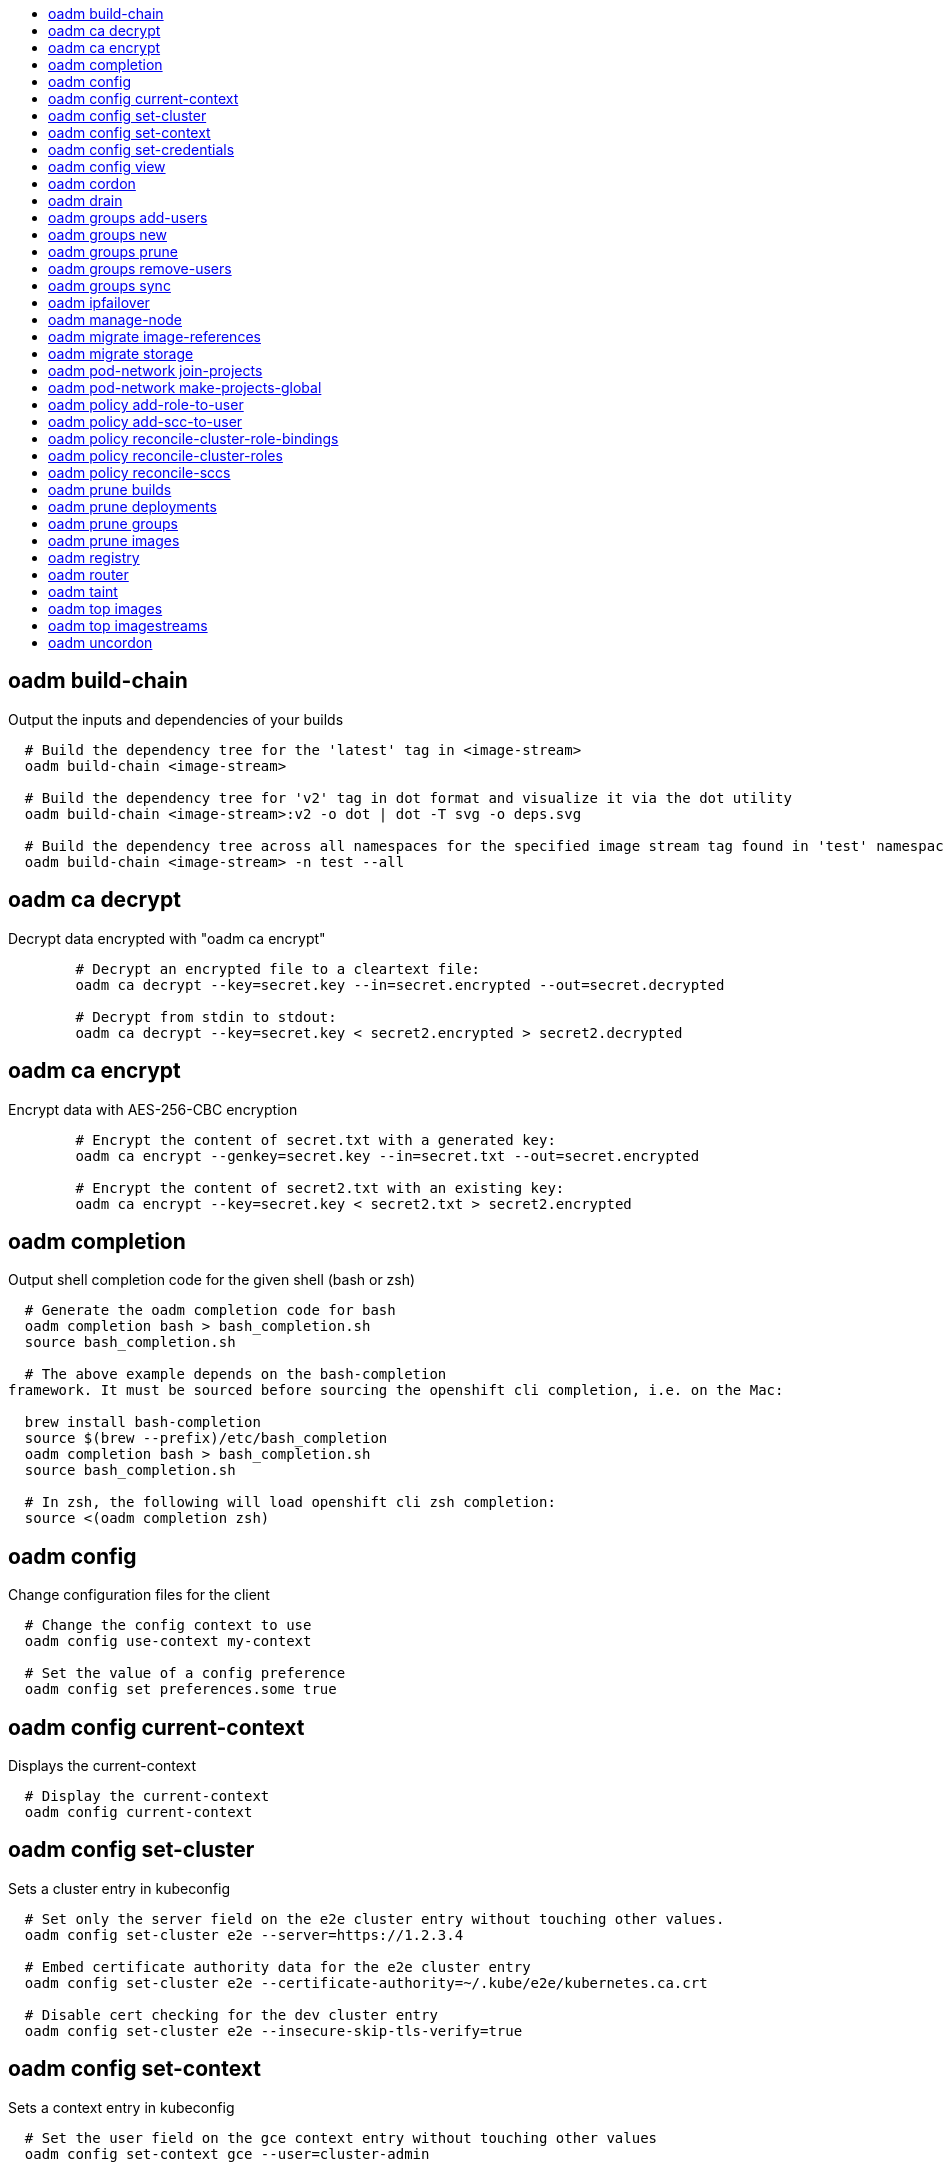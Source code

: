 :toc: macro
:toc-title:

toc::[]


== oadm build-chain
Output the inputs and dependencies of your builds

====

[options="nowrap"]
----
  # Build the dependency tree for the 'latest' tag in <image-stream>
  oadm build-chain <image-stream>

  # Build the dependency tree for 'v2' tag in dot format and visualize it via the dot utility
  oadm build-chain <image-stream>:v2 -o dot | dot -T svg -o deps.svg

  # Build the dependency tree across all namespaces for the specified image stream tag found in 'test' namespace
  oadm build-chain <image-stream> -n test --all
----
====


== oadm ca decrypt
Decrypt data encrypted with "oadm ca encrypt"

====

[options="nowrap"]
----
	# Decrypt an encrypted file to a cleartext file:
	oadm ca decrypt --key=secret.key --in=secret.encrypted --out=secret.decrypted
	
	# Decrypt from stdin to stdout:
	oadm ca decrypt --key=secret.key < secret2.encrypted > secret2.decrypted

----
====


== oadm ca encrypt
Encrypt data with AES-256-CBC encryption

====

[options="nowrap"]
----
	# Encrypt the content of secret.txt with a generated key:
	oadm ca encrypt --genkey=secret.key --in=secret.txt --out=secret.encrypted
	
	# Encrypt the content of secret2.txt with an existing key:
	oadm ca encrypt --key=secret.key < secret2.txt > secret2.encrypted

----
====


== oadm completion
Output shell completion code for the given shell (bash or zsh)

====

[options="nowrap"]
----
  # Generate the oadm completion code for bash
  oadm completion bash > bash_completion.sh
  source bash_completion.sh

  # The above example depends on the bash-completion
framework. It must be sourced before sourcing the openshift cli completion, i.e. on the Mac:

  brew install bash-completion
  source $(brew --prefix)/etc/bash_completion
  oadm completion bash > bash_completion.sh
  source bash_completion.sh

  # In zsh, the following will load openshift cli zsh completion:
  source <(oadm completion zsh)
----
====


== oadm config
Change configuration files for the client

====

[options="nowrap"]
----
  # Change the config context to use
  oadm config use-context my-context
  
  # Set the value of a config preference
  oadm config set preferences.some true
----
====


== oadm config current-context
Displays the current-context

====

[options="nowrap"]
----
  # Display the current-context
  oadm config current-context
----
====


== oadm config set-cluster
Sets a cluster entry in kubeconfig

====

[options="nowrap"]
----
  # Set only the server field on the e2e cluster entry without touching other values.
  oadm config set-cluster e2e --server=https://1.2.3.4
  
  # Embed certificate authority data for the e2e cluster entry
  oadm config set-cluster e2e --certificate-authority=~/.kube/e2e/kubernetes.ca.crt
  
  # Disable cert checking for the dev cluster entry
  oadm config set-cluster e2e --insecure-skip-tls-verify=true
----
====


== oadm config set-context
Sets a context entry in kubeconfig

====

[options="nowrap"]
----
  # Set the user field on the gce context entry without touching other values
  oadm config set-context gce --user=cluster-admin
----
====


== oadm config set-credentials
Sets a user entry in kubeconfig

====

[options="nowrap"]
----
  # Set only the "client-key" field on the "cluster-admin"
  # entry, without touching other values:
  oadm config set-credentials cluster-admin --client-key=~/.kube/admin.key
  
  # Set basic auth for the "cluster-admin" entry
  oadm config set-credentials cluster-admin --username=admin --password=uXFGweU9l35qcif
  
  # Embed client certificate data in the "cluster-admin" entry
  oadm config set-credentials cluster-admin --client-certificate=~/.kube/admin.crt --embed-certs=true
----
====


== oadm config view
Displays merged kubeconfig settings or a specified kubeconfig file.

====

[options="nowrap"]
----
  # Show Merged kubeconfig settings.
  oadm config view
  
  # Get the password for the e2e user
  oadm config view -o jsonpath='{.users[?(@.name == "e2e")].user.password}'
----
====


== oadm cordon
Mark node as unschedulable

====

[options="nowrap"]
----
# Mark node "foo" as unschedulable.
oadm cordon foo

----
====


== oadm drain
Drain node in preparation for maintenance

====

[options="nowrap"]
----
# Drain node "foo", even if there are pods not managed by a ReplicationController, ReplicaSet, Job, or DaemonSet on it.
$ oadm drain foo --force

# As above, but abort if there are pods not managed by a ReplicationController, ReplicaSet, Job, or DaemonSet, and use a grace period of 15 minutes.
$ oadm drain foo --grace-period=900

----
====


== oadm groups add-users
Add users to a group

====

[options="nowrap"]
----
  # Add user1 and user2 to my-group
  oadm groups add-users my-group user1 user2
----
====


== oadm groups new
Create a new group

====

[options="nowrap"]
----
  # Add a group with no users
  oadm groups new my-group

  # Add a group with two users
  oadm groups new my-group user1 user2
----
====


== oadm groups prune
Prune OpenShift groups referencing missing records on an external provider.

====

[options="nowrap"]
----
  # Prune all orphaned groups
  oadm groups prune --sync-config=/path/to/ldap-sync-config.yaml --confirm

  # Prune all orphaned groups except the ones from the blacklist file
  oadm groups prune --blacklist=/path/to/blacklist.txt --sync-config=/path/to/ldap-sync-config.yaml --confirm

  # Prune all orphaned groups from a list of specific groups specified in a whitelist file
  oadm groups prune --whitelist=/path/to/whitelist.txt --sync-config=/path/to/ldap-sync-config.yaml --confirm

  # Prune all orphaned groups from a list of specific groups specified in a whitelist
  oadm groups prune groups/group_name groups/other_name --sync-config=/path/to/ldap-sync-config.yaml --confirm

----
====


== oadm groups remove-users
Remove users from a group

====

[options="nowrap"]
----
  # Remove user1 and user2 from my-group
  oadm groups remove-users my-group user1 user2
----
====


== oadm groups sync
Sync OpenShift groups with records from an external provider.

====

[options="nowrap"]
----
  # Sync all groups from an LDAP server
  oadm groups sync --sync-config=/path/to/ldap-sync-config.yaml --confirm

  # Sync all groups except the ones from the blacklist file from an LDAP server
  oadm groups sync --blacklist=/path/to/blacklist.txt --sync-config=/path/to/ldap-sync-config.yaml --confirm

  # Sync specific groups specified in a whitelist file with an LDAP server
  oadm groups sync --whitelist=/path/to/whitelist.txt --sync-config=/path/to/sync-config.yaml --confirm

  # Sync all OpenShift Groups that have been synced previously with an LDAP server
  oadm groups sync --type=openshift --sync-config=/path/to/ldap-sync-config.yaml --confirm

  # Sync specific OpenShift Groups if they have been synced previously with an LDAP server
  oadm groups sync groups/group1 groups/group2 groups/group3 --sync-config=/path/to/sync-config.yaml --confirm

----
====


== oadm ipfailover
Install an IP failover group to a set of nodes

====

[options="nowrap"]
----
  # Check the default IP failover configuration ("ipfailover"):
  oadm ipfailover

  # See what the IP failover configuration would look like if it is created:
  oadm ipfailover -o json

  # Create an IP failover configuration if it does not already exist:
  oadm ipfailover ipf --virtual-ips="10.1.1.1-4" --create

  # Create an IP failover configuration on a selection of nodes labeled
  # "router=us-west-ha" (on 4 nodes with 7 virtual IPs monitoring a service
  # listening on port 80, such as the router process).
  oadm ipfailover ipfailover --selector="router=us-west-ha" --virtual-ips="1.2.3.4,10.1.1.100-104,5.6.7.8" --watch-port=80 --replicas=4 --create

  # Use a different IP failover config image and see the configuration:
  oadm ipfailover ipf-alt --selector="hagroup=us-west-ha" --virtual-ips="1.2.3.4" -o yaml --images=myrepo/myipfailover:mytag
----
====


== oadm manage-node
Manage nodes - list pods, evacuate, or mark ready

====

[options="nowrap"]
----
	# Block accepting any pods on given nodes
	oadm manage-node <mynode> --schedulable=false

	# Mark selected nodes as schedulable
	oadm manage-node --selector="<env=dev>" --schedulable=true

	# Migrate selected pods
	oadm manage-node <mynode> --evacuate --pod-selector="<service=myapp>"

	# Show pods that will be migrated
	oadm manage-node <mynode> --evacuate --dry-run --pod-selector="<service=myapp>"

	# List all pods on given nodes
	oadm manage-node <mynode1> <mynode2> --list-pods
----
====


== oadm migrate image-references
Update embedded Docker image references

====

[options="nowrap"]
----
  # Perform a dry-run of migrating all "docker.io" references to "myregistry.com"
  oadm migrate image-references docker.io/*=myregistry.com/*

  # To actually perform the migration, the confirm flag must be appended
  oadm migrate image-references docker.io/*=myregistry.com/* --confirm

  # To see more details of what will be migrated, use the loglevel and output flags
  oadm migrate image-references docker.io/*=myregistry.com/* --loglevel=2 -o yaml

  # Migrate from a service IP to an internal service DNS name
  oadm migrate image-references 172.30.1.54/*=registry.openshift.svc.cluster.local/*

  # Migrate from a service IP to an internal service DNS name for all deployment configs and builds
  oadm migrate image-references 172.30.1.54/*=registry.openshift.svc.cluster.local/* --include=buildconfigs,deploymentconfigs
----
====


== oadm migrate storage
Update the stored version of API objects

====

[options="nowrap"]
----
  # Perform a dry-run of updating all objects
  oadm migrate storage

  # To actually perform the update, the confirm flag must be appended
  oadm migrate storage --confirm

  # Only migrate pods
  oadm migrate storage --include=pods --confirm

  # Only pods that are in namespaces starting with "bar"
  oadm migrate storage --include=pods --confirm --from-key=bar/ --to-key=bar/\xFF

----
====


== oadm pod-network join-projects
Join project network

====

[options="nowrap"]
----
	# Allow project p2 to use project p1 network
	oadm pod-network join-projects --to=<p1> <p2>

	# Allow all projects with label name=top-secret to use project p1 network
	oadm pod-network join-projects --to=<p1> --selector='name=top-secret'
----
====


== oadm pod-network make-projects-global
Make project network global

====

[options="nowrap"]
----
	# Allow project p1 to access all pods in the cluster and vice versa
	oadm pod-network make-projects-global <p1>

	# Allow all projects with label name=share to access all pods in the cluster and vice versa
	oadm pod-network make-projects-global --selector='name=share'
----
====


== oadm policy add-role-to-user
Add users or serviceaccounts to a role in the current project

====

[options="nowrap"]
----
  # Add the 'view' role to user1 in the current project
  oadm policy add-role-to-user view user1

  # Add the 'edit' role to serviceaccount1 in the current project
  oadm policy add-role-to-user edit -z serviceaccount1
----
====


== oadm policy add-scc-to-user
Add users or serviceaccount to a security context constraint

====

[options="nowrap"]
----
  # Add the 'restricted' security context contraint to user1 and user2
  oadm policy add-scc-to-user restricted user1 user2

  # Add the 'privileged' security context contraint to the service account serviceaccount1 in the current namespace
  oadm policy add-scc-to-user privileged -z serviceaccount1
----
====


== oadm policy reconcile-cluster-role-bindings
Update cluster role bindings to match the recommended bootstrap policy

====

[options="nowrap"]
----
  # Display the names of cluster role bindings that would be modified
  oadm policy reconcile-cluster-role-bindings -o name

  # Display the cluster role bindings that would be modified, removing any extra subjects
  oadm policy reconcile-cluster-role-bindings --additive-only=false

  # Update cluster role bindings that don't match the current defaults
  oadm policy reconcile-cluster-role-bindings --confirm

  # Update cluster role bindings that don't match the current defaults, avoid adding roles to the system:authenticated group
  oadm policy reconcile-cluster-role-bindings --confirm --exclude-groups=system:authenticated

  # Update cluster role bindings that don't match the current defaults, removing any extra subjects from the binding
  oadm policy reconcile-cluster-role-bindings --confirm --additive-only=false
----
====


== oadm policy reconcile-cluster-roles
Update cluster roles to match the recommended bootstrap policy

====

[options="nowrap"]
----
  # Display the names of cluster roles that would be modified
  oadm policy reconcile-cluster-roles -o name

  # Add missing permissions to cluster roles that don't match the current defaults
  oadm policy reconcile-cluster-roles --confirm

  # Add missing permissions and remove extra permissions from
  # cluster roles that don't match the current defaults
  oadm policy reconcile-cluster-roles --additive-only=false --confirm

  # Display the union of the default and modified cluster roles
  oadm policy reconcile-cluster-roles --additive-only
----
====


== oadm policy reconcile-sccs
Replace cluster SCCs to match the recommended bootstrap policy

====

[options="nowrap"]
----
  # Display the cluster SCCs that would be modified
  oadm policy reconcile-sccs

  # Update cluster SCCs that don't match the current defaults preserving additional grants
  # for users and group and keeping any priorities that are already set
  oadm policy reconcile-sccs --confirm

  # Replace existing users, groups, and priorities that do not match defaults
  oadm policy reconcile-sccs --additive-only=false --confirm
----
====


== oadm prune builds
Remove old completed and failed builds

====

[options="nowrap"]
----
  # Dry run deleting older completed and failed builds and also including
  # all builds whose associated BuildConfig no longer exists
  oadm prune builds --orphans

  # To actually perform the prune operation, the confirm flag must be appended
  oadm prune builds --orphans --confirm
----
====


== oadm prune deployments
Remove old completed and failed deployments

====

[options="nowrap"]
----
  # Dry run deleting all but the last complete deployment for every deployment config
  oadm prune deployments --keep-complete=1

  # To actually perform the prune operation, the confirm flag must be appended
  oadm prune deployments --keep-complete=1 --confirm
----
====


== oadm prune groups
Prune OpenShift groups referencing missing records on an external provider.

====

[options="nowrap"]
----
  # Prune all orphaned groups
  oadm prune groups --sync-config=/path/to/ldap-sync-config.yaml --confirm

  # Prune all orphaned groups except the ones from the blacklist file
  oadm prune groups --blacklist=/path/to/blacklist.txt --sync-config=/path/to/ldap-sync-config.yaml --confirm

  # Prune all orphaned groups from a list of specific groups specified in a whitelist file
  oadm prune groups --whitelist=/path/to/whitelist.txt --sync-config=/path/to/ldap-sync-config.yaml --confirm

  # Prune all orphaned groups from a list of specific groups specified in a whitelist
  oadm prune groups groups/group_name groups/other_name --sync-config=/path/to/ldap-sync-config.yaml --confirm

----
====


== oadm prune images
Remove unreferenced images

====

[options="nowrap"]
----
  # See, what the prune command would delete if only images more than an hour old and obsoleted
  # by 3 newer revisions under the same tag were considered.
  oadm prune images --keep-tag-revisions=3 --keep-younger-than=60m

  # To actually perform the prune operation, the confirm flag must be appended
  oadm prune images --keep-tag-revisions=3 --keep-younger-than=60m --confirm

  # See, what the prune command would delete if we're interested in removing images
  # exceeding currently set LimitRanges ('openshift.io/Image')
  oadm prune images --prune-over-size-limit

  # To actually perform the prune operation, the confirm flag must be appended
  oadm prune images --prune-over-size-limit --confirm
----
====


== oadm registry
Install the integrated Docker registry

====

[options="nowrap"]
----
  # Check if default Docker registry ("docker-registry") has been created
  oadm registry --dry-run

  # See what the registry will look like if created
  oadm registry -o yaml

  # Create a registry with two replicas if it does not exist
  oadm registry --replicas=2

  # Use a different registry image
  oadm registry --images=myrepo/docker-registry:mytag

  # Enforce quota and limits on images
  oadm registry --enforce-quota
----
====


== oadm router
Install a router

====

[options="nowrap"]
----
  # Check the default router ("router")
  oadm router --dry-run

  # See what the router would look like if created
  oadm router -o yaml

  # Create a router with two replicas if it does not exist
  oadm router router-west --replicas=2

  # Use a different router image
  oadm router region-west --images=myrepo/somerouter:mytag

  # Run the router with a hint to the underlying implementation to _not_ expose statistics.
  oadm router router-west --stats-port=0
  
----
====


== oadm taint
Update the taints on one or more nodes

====

[options="nowrap"]
----
# Update node 'foo' with a taint with key 'dedicated' and value 'special-user' and effect 'NoSchedule'.
# If a taint with that key already exists, its value and effect are replaced as specified.
oadm taint nodes foo dedicated=special-user:NoSchedule
# Remove from node 'foo' the taint with key 'dedicated' if one exists.
oadm taint nodes foo dedicated-
----
====


== oadm top images
Show usage statistics for Images

====

[options="nowrap"]
----
  # Show usage statistics for Images
  oadm top images
----
====


== oadm top imagestreams
Show usage statistics for ImageStreams

====

[options="nowrap"]
----
  # Show usage statistics for ImageStreams
  oadm top imagestreams
----
====


== oadm uncordon
Mark node as schedulable

====

[options="nowrap"]
----
# Mark node "foo" as schedulable.
$ oadm uncordon foo

----
====


